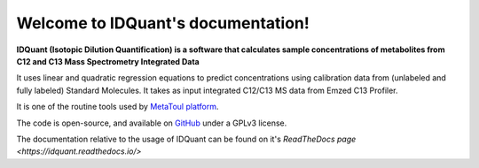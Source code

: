 Welcome to IDQuant's documentation!
===================================

**IDQuant (Isotopic Dilution Quantification) is a software that calculates sample concentrations
of metabolites from C12 and C13 Mass Spectrometry Integrated Data**

It uses linear and quadratic regression equations to predict concentrations using calibration data
from (unlabeled and fully labeled) Standard Molecules.
It takes as input integrated C12/C13 MS data from Emzed C13 Profiler.

It is one of the routine tools used by `MetaToul platform <https://www6.toulouse.inrae.fr/metatoul>`_.

The code is open-source, and available on `GitHub <https://github.com/LoloPopoPy/IDQuant>`_ under a GPLv3 license.

The documentation relative to the usage of IDQuant can be found on it's `ReadTheDocs page <https://idquant.readthedocs.io/>`